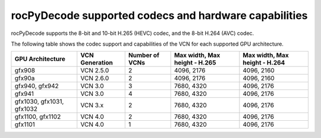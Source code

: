 .. meta::
  :description: rocPyDecode supported codex and hardware capabilities
  :keywords: install, rocPyDecode, AMD, ROCm, GPU, codec
  
********************************************************************
rocPyDecode supported codecs and hardware capabilities
********************************************************************

rocPyDecode supports the 8-bit and 10-bit H.265 (HEVC) codec, and the 8-bit H.264 (AVC) codec.


The following table shows the codec support and capabilities of the VCN for each supported GPU
architecture.

.. csv-table::
  :header: "GPU Architecture", "VCN Generation", "Number of VCNs", "Max width, Max height - H.265", "Max width, Max height - H.264"

  "gfx908", "VCN 2.5.0", "2", "4096, 2176", "4096, 2160"
  "gfx90a", "VCN 2.6.0", "2", "4096, 2176", "4096, 2160"
  "gfx940, gfx942", "VCN 3.0", "3", "7680, 4320", "4096, 2176"
  "gfx941", "VCN 3.0", "4", "7680, 4320", "4096, 2176"
  "gfx1030, gfx1031, gfx1032", "VCN 3.x", "2", "7680, 4320", "4096, 2176"
  "gfx1100, gfx1102", "VCN 4.0", "2", "7680, 4320", "4096, 2176"
  "gfx1101", "VCN 4.0", "1", "7680, 4320", "4096, 2176"
